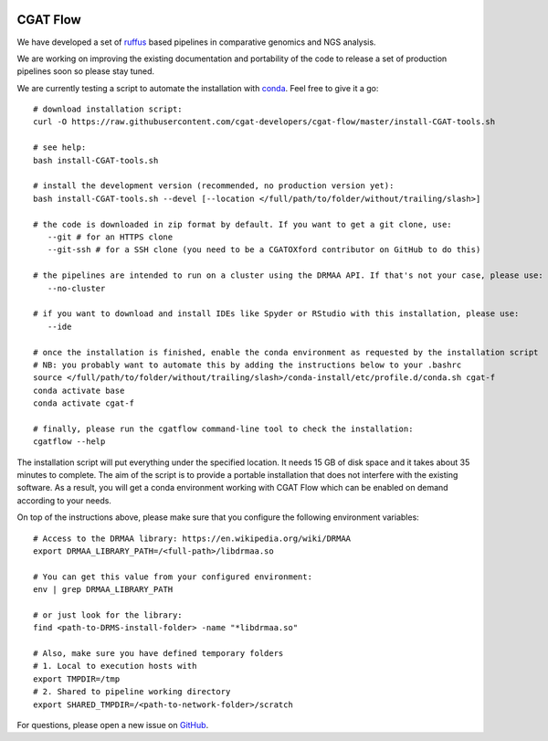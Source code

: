 .. image:: https://travis-ci.org/cgat-developers/cgat-flow.svg?branch=master
    :target: https://travis-ci.org/cgat-developers/cgat-flow

=========
CGAT Flow
=========

We have developed a set of ruffus_ based pipelines in comparative genomics
and NGS analysis.

We are working on improving the existing documentation and portability of the code
to release a set of production pipelines soon so please stay tuned.

We are currently testing a script to automate the installation with conda_. Feel
free to give it a go::

        # download installation script:
        curl -O https://raw.githubusercontent.com/cgat-developers/cgat-flow/master/install-CGAT-tools.sh

        # see help:
        bash install-CGAT-tools.sh

        # install the development version (recommended, no production version yet):
        bash install-CGAT-tools.sh --devel [--location </full/path/to/folder/without/trailing/slash>]

        # the code is downloaded in zip format by default. If you want to get a git clone, use:
           --git # for an HTTPS clone
           --git-ssh # for a SSH clone (you need to be a CGATOXford contributor on GitHub to do this)

        # the pipelines are intended to run on a cluster using the DRMAA API. If that's not your case, please use:
           --no-cluster

        # if you want to download and install IDEs like Spyder or RStudio with this installation, please use:
           --ide

        # once the installation is finished, enable the conda environment as requested by the installation script
        # NB: you probably want to automate this by adding the instructions below to your .bashrc
        source </full/path/to/folder/without/trailing/slash>/conda-install/etc/profile.d/conda.sh cgat-f
        conda activate base
        conda activate cgat-f

        # finally, please run the cgatflow command-line tool to check the installation:
        cgatflow --help

The installation script will put everything under the specified location. It needs
15 GB of disk space and it takes about 35 minutes to complete. The aim of the
script is to provide a portable installation that does not interfere with the existing
software. As a result, you will get a conda environment working with CGAT Flow
which can be enabled on demand according to your needs.

On top of the instructions above, please make sure that you configure the following
environment variables::

        # Access to the DRMAA library: https://en.wikipedia.org/wiki/DRMAA
        export DRMAA_LIBRARY_PATH=/<full-path>/libdrmaa.so

        # You can get this value from your configured environment:
        env | grep DRMAA_LIBRARY_PATH

        # or just look for the library:
        find <path-to-DRMS-install-folder> -name "*libdrmaa.so"

        # Also, make sure you have defined temporary folders
        # 1. Local to execution hosts with
        export TMPDIR=/tmp
        # 2. Shared to pipeline working directory
        export SHARED_TMPDIR=/<path-to-network-folder>/scratch

For questions, please open a new issue on
`GitHub
<https://github.com/cgat-developers/cgat-flow/issues>`_.

.. _ruffus: http://www.ruffus.org.uk
.. _conda: https://conda.io

